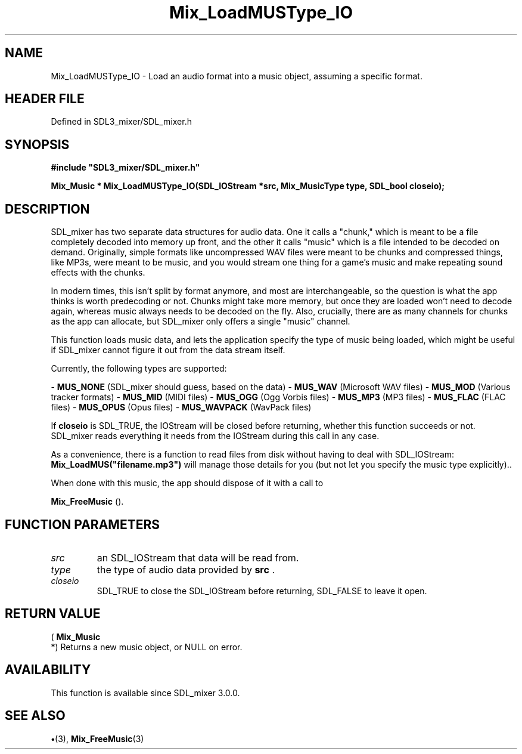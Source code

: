 .\" This manpage content is licensed under Creative Commons
.\"  Attribution 4.0 International (CC BY 4.0)
.\"   https://creativecommons.org/licenses/by/4.0/
.\" This manpage was generated from SDL_mixer's wiki page for Mix_LoadMUSType_IO:
.\"   https://wiki.libsdl.org/SDL_mixer/Mix_LoadMUSType_IO
.\" Generated with SDL/build-scripts/wikiheaders.pl
.\"  revision 3.0.0-no-vcs
.\" Please report issues in this manpage's content at:
.\"   https://github.com/libsdl-org/sdlwiki/issues/new
.\" Please report issues in the generation of this manpage from the wiki at:
.\"   https://github.com/libsdl-org/SDL/issues/new?title=Misgenerated%20manpage%20for%20Mix_LoadMUSType_IO
.\" SDL_mixer can be found at https://libsdl.org/projects/SDL_mixer
.de URL
\$2 \(laURL: \$1 \(ra\$3
..
.if \n[.g] .mso www.tmac
.TH Mix_LoadMUSType_IO 3 "SDL_mixer 3.0.0" "SDL_mixer" "SDL_mixer3 FUNCTIONS"
.SH NAME
Mix_LoadMUSType_IO \- Load an audio format into a music object, assuming a specific format\[char46]
.SH HEADER FILE
Defined in SDL3_mixer/SDL_mixer\[char46]h

.SH SYNOPSIS
.nf
.B #include \(dqSDL3_mixer/SDL_mixer.h\(dq
.PP
.BI "Mix_Music * Mix_LoadMUSType_IO(SDL_IOStream *src, Mix_MusicType type, SDL_bool closeio);
.fi
.SH DESCRIPTION
SDL_mixer has two separate data structures for audio data\[char46] One it calls a
"chunk," which is meant to be a file completely decoded into memory up
front, and the other it calls "music" which is a file intended to be
decoded on demand\[char46] Originally, simple formats like uncompressed WAV files
were meant to be chunks and compressed things, like MP3s, were meant to be
music, and you would stream one thing for a game's music and make repeating
sound effects with the chunks\[char46]

In modern times, this isn't split by format anymore, and most are
interchangeable, so the question is what the app thinks is worth
predecoding or not\[char46] Chunks might take more memory, but once they are loaded
won't need to decode again, whereas music always needs to be decoded on the
fly\[char46] Also, crucially, there are as many channels for chunks as the app can
allocate, but SDL_mixer only offers a single "music" channel\[char46]

This function loads music data, and lets the application specify the type
of music being loaded, which might be useful if SDL_mixer cannot figure it
out from the data stream itself\[char46]

Currently, the following types are supported:

-
.BR MUS_NONE
(SDL_mixer should guess, based on the data)
-
.BR MUS_WAV
(Microsoft WAV files)
-
.BR MUS_MOD
(Various tracker formats)
-
.BR MUS_MID
(MIDI files)
-
.BR MUS_OGG
(Ogg Vorbis files)
-
.BR MUS_MP3
(MP3 files)
-
.BR MUS_FLAC
(FLAC files)
-
.BR MUS_OPUS
(Opus files)
-
.BR MUS_WAVPACK
(WavPack files)

If
.BR closeio
is SDL_TRUE, the IOStream will be closed before returning,
whether this function succeeds or not\[char46] SDL_mixer reads everything it needs
from the IOStream during this call in any case\[char46]

As a convenience, there is a function to read files from disk without
having to deal with SDL_IOStream:
.BR Mix_LoadMUS("filename\[char46]mp3")
will manage
those details for you (but not let you specify the music type explicitly)\[char46]\[char46]

When done with this music, the app should dispose of it with a call to

.BR Mix_FreeMusic
()\[char46]

.SH FUNCTION PARAMETERS
.TP
.I src
an SDL_IOStream that data will be read from\[char46]
.TP
.I type
the type of audio data provided by
.BR src
\[char46]
.TP
.I closeio
SDL_TRUE to close the SDL_IOStream before returning, SDL_FALSE to leave it open\[char46]
.SH RETURN VALUE
(
.BR Mix_Music
 *) Returns a new music object, or NULL on error\[char46]

.SH AVAILABILITY
This function is available since SDL_mixer 3\[char46]0\[char46]0\[char46]

.SH SEE ALSO
.BR \(bu (3),
.BR Mix_FreeMusic (3)
